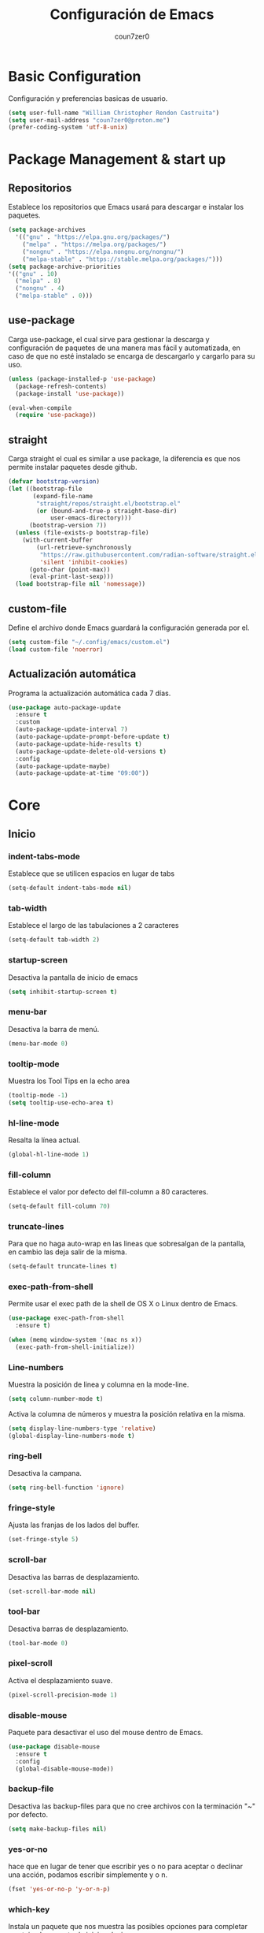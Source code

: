 #+TITLE: Configuración de Emacs
#+AUTHOR: coun7zer0
#+EMAIL: coun7zer0@proton.me
#+OPTIONS: num:nil

* Basic Configuration
Configuración y preferencias basicas de usuario.
#+begin_src emacs-lisp
  (setq user-full-name "William Christopher Rendon Castruita")
  (setq user-mail-address "coun7zer0@proton.me")
  (prefer-coding-system 'utf-8-unix)
#+end_src

* Package Management & start up
** Repositorios
Establece los repositorios que Emacs usará para descargar e instalar
los paquetes.

#+begin_src emacs-lisp
  (setq package-archives
    '(("gnu" . "https://elpa.gnu.org/packages/")
      ("melpa" . "https://melpa.org/packages/")
      ("nongnu" . "https://elpa.nongnu.org/nongnu/")
      ("melpa-stable" . "https://stable.melpa.org/packages/")))
  (setq package-archive-priorities
  '(("gnu" . 10)
    ("melpa" . 8)
    ("nongnu" . 4)
    ("melpa-stable" . 0)))
#+end_src

** use-package
Carga use-package, el cual sirve para gestionar la descarga y
configuración de paquetes de una manera mas fácil y automatizada, en
caso de que no esté instalado se encarga de descargarlo y cargarlo para su uso.

#+begin_src emacs-lisp
  (unless (package-installed-p 'use-package)
    (package-refresh-contents)
    (package-install 'use-package))

  (eval-when-compile
    (require 'use-package))
#+end_src

** straight
Carga straight el cual es similar a use package, la diferencia es que
nos permite instalar paquetes desde github.

#+begin_src emacs-lisp
  (defvar bootstrap-version)
  (let ((bootstrap-file
         (expand-file-name
          "straight/repos/straight.el/bootstrap.el"
          (or (bound-and-true-p straight-base-dir)
              user-emacs-directory)))
        (bootstrap-version 7))
    (unless (file-exists-p bootstrap-file)
      (with-current-buffer
          (url-retrieve-synchronously
           "https://raw.githubusercontent.com/radian-software/straight.el/develop/install.el"
           'silent 'inhibit-cookies)
        (goto-char (point-max))
        (eval-print-last-sexp)))
    (load bootstrap-file nil 'nomessage))
#+end_src

** custom-file
Define el archivo donde Emacs guardará la configuración generada por
el.

#+begin_src emacs-lisp
  (setq custom-file "~/.config/emacs/custom.el")
  (load custom-file 'noerror)
#+end_src

** Actualización automática
Programa la actualización automática cada 7 días.

#+begin_src emacs-lisp
  (use-package auto-package-update
    :ensure t
    :custom
    (auto-package-update-interval 7)
    (auto-package-update-prompt-before-update t)
    (auto-package-update-hide-results t)
    (auto-package-update-delete-old-versions t)
    :config
    (auto-package-update-maybe)
    (auto-package-update-at-time "09:00"))
#+end_src

* Core
** Inicio
*** indent-tabs-mode
Establece que se utilicen espacios en lugar de tabs

#+begin_src emacs-lisp
(setq-default indent-tabs-mode nil)  
#+end_src

*** tab-width
Establece el largo de las tabulaciones a 2 caracteres

#+begin_src emacs-lisp
  (setq-default tab-width 2)
#+end_src

*** startup-screen
Desactiva la pantalla de inicio de emacs

#+begin_src emacs-lisp
  (setq inhibit-startup-screen t)
#+end_src

*** menu-bar
Desactiva la barra de menú.

#+begin_src emacs-lisp
  (menu-bar-mode 0)
#+end_src

*** tooltip-mode
Muestra los Tool Tips en la echo area

#+begin_src emacs-lisp
  (tooltip-mode -1)
  (setq tooltip-use-echo-area t)
#+end_src

*** hl-line-mode
Resalta la línea actual.

#+begin_src emacs-lisp
  (global-hl-line-mode 1)
#+end_src

*** fill-column
Establece el valor por defecto del fill-column a 80 caracteres.
#+begin_src emacs-lisp
  (setq-default fill-column 70)
#+end_src

*** truncate-lines
Para que no haga auto-wrap en las lineas que sobresalgan de la  
pantalla, en cambio las deja salir de la misma.

#+begin_src emacs-lisp
  (setq-default truncate-lines t)
#+end_src

*** exec-path-from-shell
Permite usar el exec path de la shell de OS X o Linux
dentro de Emacs.

#+begin_src emacs-lisp
  (use-package exec-path-from-shell
    :ensure t)

  (when (memq window-system '(mac ns x))
    (exec-path-from-shell-initialize))
#+end_src

*** Line-numbers
Muestra la posición de linea y columna en la mode-line.

#+begin_src emacs-lisp
  (setq column-number-mode t)
#+end_src

Activa la columna de números y muestra la posición relativa en la
misma.

#+begin_src emacs-lisp
  (setq display-line-numbers-type 'relative)
  (global-display-line-numbers-mode t)
#+end_src

*** ring-bell
Desactiva la campana.

#+begin_src emacs-lisp
  (setq ring-bell-function 'ignore)
#+end_src

*** fringe-style
Ajusta las franjas de los lados del buffer.

#+begin_src emacs-lisp
  (set-fringe-style 5)
#+end_src

*** scroll-bar
Desactiva las barras de desplazamiento.

#+begin_src emacs-lisp
  (set-scroll-bar-mode nil)
#+end_src

*** tool-bar
Desactiva barras de desplazamiento.

#+begin_src emacs-lisp
  (tool-bar-mode 0)
#+end_src

*** pixel-scroll
Activa el desplazamiento suave.

#+begin_src emacs-lisp
  (pixel-scroll-precision-mode 1)
#+end_src

*** disable-mouse
Paquete para desactivar el uso del mouse dentro de Emacs.
 
#+begin_src emacs-lisp
  (use-package disable-mouse
    :ensure t
    :config
    (global-disable-mouse-mode))
#+end_src

*** backup-file
Desactiva las backup-files para que no cree archivos con la
terminación "~" por defecto.

#+begin_src emacs-lisp
  (setq make-backup-files nil)
#+end_src

*** yes-or-no
hace que en lugar de tener que escribir yes o no para aceptar o
declinar una acción, podamos escribir simplemente y o n.

#+begin_src emacs-lisp
  (fset 'yes-or-no-p 'y-or-n-p)
#+end_src

*** which-key
Instala un paquete que nos muestra las posibles opciones para
completar un atajo al momento de iniciar el mismo.

#+begin_src emacs-lisp
  (use-package which-key
    :ensure t
    :config
    (which-key-mode))
#+end_src

** Font
Usa FiraCode Nerd Font como fuente y establece el como se muestra la misma.

#+begin_src emacs-lisp
  (set-face-attribute 'default nil
                      :family "FiraCode Nerd Font"
                      :height 110
                      :weight 'medium
                      :width 'normal)
  (setq master-font-family "FiraCode Nerd Font")
#+end_src

Activa las ligaduras de la fuente.

#+begin_src emacs-lisp
  (use-package ligature
  :ensure t
  :config
  (ligature-set-ligatures 'prog-mode
        '(
        ("=" (rx (+ (or ">" "<" "|" "/" "~" ":" "!" "="))))
        (";" (rx (+ ";")))
        ("&" (rx (+ "&")))
        ("!" (rx (+ (or "=" "!" "\." ":" "~"))))
        ("?" (rx (or ":" "=" "\." (+ "?"))))
        ("%" (rx (+ "%")))
        ("|" (rx (+ (or ">" "<" "|" "/" ":" "!" "}" "\]" "-" "=" ))))
        ("\\" (rx (or "/" (+ "\\"))))
        ("+" (rx (or ">" (+ "+"))))
        (":" (rx (or ">" "<" "=" "//" ":=" (+ ":"))))
        ("/" (rx (+ (or ">"  "<" "|" "/" "\\" "\*" ":" "!" "="))))
        ("\." (rx (or "=" "-" "\?" "\.=" "\.<" (+ "\."))))
        ("-" (rx (+ (or ">" "<" "|" "~" "-"))))
        ("*" (rx (or ">" "/" ")" (+ "*"))))
        ("w" (rx (+ "w")))
        ("<" (rx (+ (or "\+" "\*" "\$" "<" ">" ":" "~"  "!" "-"  "/" "|" "="))))
        (">" (rx (+ (or ">" "<" "|" "/" ":" "=" "-"))))
        ("#" (rx (or ":" "=" "!" "(" "\?" "\[" "{" "_(" "_" (+ "#"))))
        ("~" (rx (or ">" "=" "-" "@" "~>" (+ "~"))))
        ("_" (rx (+ (or "_" "|"))))
        ("0" (rx (and "x" (+ (in "A-F" "a-f" "0-9")))))
        "Fl"  "Tl"  "fi"  "fj"  "fl"  "ft"
        "{|"  "[|"  "]#"  "(*"  "}#"  "$>"  "^="))
  (global-ligature-mode t))
#+end_src

* Theme
** Instalación
Instalación de temas.

#+begin_src emacs-lisp
  (use-package color-theme-sanityinc-tomorrow
    :ensure t
    :defer t)
  (use-package darkokai-theme
    :ensure t
    :defer t)
  (use-package monokai-alt-theme
    :ensure t
    :defer t)
  (use-package gruvbox-theme
    :ensure t
    :defer t)
  (use-package darktooth-theme
    :ensure t
    :defer t)
  (use-package creamsody-theme
    :ensure t
    :defer t)
  (use-package melancholy-theme
    :ensure t
    :defer t)
  (use-package kaolin-themes
    :ensure t
    :defer t)
  (use-package dracula-theme
  :ensure t
  :defer t)
#+end_src

Desactiva todos los otros temas activos para evitar que se superpongan.

#+begin_src emacs-lisp
  (mapc #'disable-theme custom-enabled-themes)
#+end_src

Define el tema a cargar.

#+begin_src emacs-lisp
  (load-theme 'creamsody t)
  (load-theme 'creamsody-darker t)
#+end_src

** mode-line
Hace que el mode-line muestre solo el major mode.

#+begin_src emacs-lisp
  (setq-default mode-line-format '("%e" mode-line-front-space
                           (:propertize
                            ("" mode-line-mule-info mode-line-client mode-line-modified mode-line-remote)
                            display
                            (min-width
                             (5.0)))
                           mode-line-frame-identification mode-line-buffer-identification "   " mode-line-position
                           (vc-mode vc-mode)
                           "  " mode-name " " mode-line-misc-info mode-line-end-spaces))
#+end_src

* Window
Hace que al agregar o eliminar una ventana las otras se acomoden
automáticamente distribuyendo el espacio.

#+begin_src emacs-lisp
  (setf window-combination-resize t)
#+end_src

* Buffers de texto
** Ispell
Configura la corrección de texto para español e ingles.

#+begin_src emacs-lisp
        (use-package ispell
          :init
          (setq ispell-program-name "hunspell"
                ispell-list-command "list"
                ispell-local-dictionary-alist
                '(("es_MX,en_US" "[[:alpha:]]" "[^[:alpha:]]" "[']" nil ("-d" "es_MX,en_US") nil utf-8)))
          (setq ispell-dictionary "es_MX,en_US"
                flyspell-auto-correct-binding (kbd "C-;"))
          :hook ((text-mode . flyspell-mode)
                 (org-mode . flyspell-mode)))
#+end_src

** Org
Configura las opciones por defecto en los archivos de tipo Org e
instala org-contrib el cual nos brinda add-ons para org-mode.

#+begin_src emacs-lisp
  (use-package org
    :ensure org-contrib
    :config
    (setq org-ellipsis " ▾")
    (setq calendar-date-style 'european)
    (setq calendar-week-start-day 1)
    (setq org-agenda-files
    '("~/.orgFiles/agenda.org"
      "~/.orgFiles/diary.org"
      "~/.orgFiles/work.org"))

    (setq diary-file "~/.orgFiles/diary.org")
    (setq org-agenda-diary-file "~/.orgFiles/diary.org")
    (setq org-agenda-include-diary t)

    (setq fill-column 80)
    (setq org-image-actual-width nil)
    (add-hook 'org-mode-hook 'visual-line-mode)
    (add-hook 'org-mode-hook 'auto-fill-mode)
    (add-hook 'org-mode-hook 'org-indent-mode))
#+end_src

** Markdown-Mode
Instala y configura el paquete markdown-mode, el cual nos proporciona
un modo para trabajar en markdown.

#+begin_src emacs-lisp
  (use-package markdown-mode
    :ensure t
    :mode ("README\\.md\\'" . gfm-mode)
    :init (setq markdown-command "multimarkdown")
    :bind (:map markdown-mode-map
                ("C-c C-e" . markdown-do)))
#+end_src

* Minibuffer
** subword-mode
Inicia el subword-mode al arrancar el minibuffer.

#+begin_src emacs-lisp
  (add-hook 'minibuffer-mode-hook 'subword-mode)
#+end_src

** Vertico
*** Instalación
Descarga y arranca Vertico, el cual es un paquete que nos brinda
auto-completado al utilizar comandos que utilicen el minibuffer.

#+begin_src emacs-lisp
  (use-package vertico
    :ensure t
    :init
    (vertico-mode)
    :config
    (vertico-multiform-mode)
    (setq vertico-multiform-categories
      '((file grid)
        (consult-grep buffer))))
#+end_src

*** savehist
Descarga y activa savehist, este paquete ordena las opciones del
minibuffer de acuerdo a su historial de uso.

#+begin_src emacs-lisp
  (use-package savehist
    :ensure t
    :init
    (savehist-mode))
#+end_src

*** Marginalia
Agrega y activa Marginalia, el cual agrega información sobre las
opciones de Vertico.

#+begin_src emacs-lisp
  (use-package marginalia
    :ensure t
    :bind (:map minibuffer-local-map
                ("M-A" . marginalia-cycle))
    :init
    (marginalia-mode))
#+end_src

*** Embark
descarga e activa Embark, el cual es un paquete que nos brinda un
comando dependiendo del elemento que selecciona el cursor.

#+begin_src emacs-lisp
  (use-package embark
    :ensure t
    :bind
    (("C-." . embark-act)
     ("M-." . embark-dwim)
     ("C-h B" . embark-bindings))
    :init
    (setq prefix-help-command #'embark-prefix-help-command)
    :config
    (add-to-list 'display-buffer-alist
                 '("\\`\\*Embark Collect \\(Live\\|Completions\\)\\*"
                   nil
                   (window-parameters (mode-line-format . none)))))
#+end_src

* Search
** Incremental Search
Agrega el conteo de ocurrencias al usar el incremental search

#+begin_src emacs-lisp
  (setq isearch-lazy-count t)
#+end_src

** Orderless
Permite que diversas OO puedan utilizar el estilo de auto-completado
orderless.

#+begin_src emacs-lisp
  (use-package orderless
  :ensure t
  :custom
  (completion-styles '(orderless basic))
  (completion-category-defaults nil)
  (completion-category-overrides '((file (styles basic partial-completion)))))
#+end_src

** Consult
*** Instalación
Descarga y activa consult, el cual nos permite hacer búsquedas mas
potentes ademas de potenciar algunas funciones.

#+begin_src emacs-lisp
  (use-package consult
    ;; Replace bindings. Lazily loaded by `use-package'.
    :bind (;; C-c bindings in `mode-specific-map'
           ("C-c M-x" . consult-mode-command)
           ("C-c h" . consult-history)
           ("C-c k" . consult-kmacro)
           ("C-c m" . consult-man)
           ("C-c i" . consult-info)
           ([remap Info-search] . consult-info)
           ;; C-x bindings in `ctl-x-map'
           ("C-x M-:" . consult-complex-command)
           ("C-x b" . consult-buffer)
           ("C-x 4 b" . consult-buffer-other-window)
           ("C-x 5 b" . consult-buffer-other-frame)
           ("C-x t b" . consult-buffer-other-tab)
           ("C-x r b" . consult-bookmark)
           ("C-x p b" . consult-project-buffer)
           ;; Custom M-# bindings for fast register access
           ("M-#" . consult-register-load)
           ("M-'" . consult-register-store)
           ("C-M-#" . consult-register)
           ;; Other custom bindings
           ("M-y" . consult-yank-pop)
           ;; M-g bindings in `goto-map'
           ("M-g e" . consult-compile-error)
           ("M-g f" . consult-flymake)
           ("M-g g" . consult-goto-line)
           ("M-g M-g" . consult-goto-line)
           ("M-g o" . consult-outline)
           ("M-g m" . consult-mark)
           ("M-g k" . consult-global-mark)
           ("M-g i" . consult-imenu)
           ("M-g I" . consult-imenu-multi)
           ;; M-s bindings in `search-map'
           ("M-s d" . consult-find)
           ("M-s c" . consult-locate)
           ("M-s g" . consult-grep)
           ("M-s G" . consult-git-grep)
           ("M-s r" . consult-ripgrep)
           ("M-s l" . consult-line)
           ("M-s L" . consult-line-multi)
           ("M-s k" . consult-keep-lines)
           ("M-s u" . consult-focus-lines)
           ;; Isearch integration
           ("M-s e" . consult-isearch-history)
           :map isearch-mode-map
           ("M-e" . consult-isearch-history)
           ("M-s e" . consult-isearch-history)
           ("M-s l" . consult-line)
           ("M-s L" . consult-line-multi)
           ;; Minibuffer history
           :map minibuffer-local-map
           ("M-s" . consult-history)
           ("M-r" . consult-history))

    :hook (completion-list-mode . consult-preview-at-point-mode)

    :init
    (setq register-preview-delay 0
          register-preview-function #'consult-register-format)

    (advice-add #'register-preview :override #'consult-register-window)

    (setq xref-show-xrefs-function #'consult-xref
          xref-show-definitions-function #'consult-xref)

    :config
    (consult-customize
     consult-theme :preview-key '(:debounce 0.2 any)
     consult-ripgrep consult-git-grep consult-grep
     consult-bookmark consult-recent-file consult-xref
     consult--source-bookmark consult--source-file-register
     consult--source-recent-file consult--source-project-recent-file
     :preview-key '(:debounce 0.4 any))

    (setq consult-narrow-key "<"))
#+end_src

*** embark-consult
Descarga y agrega embark-consult, este paquete agrega la funcionalidad
de Embark a las búsquedas con Consult.

#+begin_src emacs-lisp
  (use-package embark-consult
  :ensure t
  :hook
  (embark-collect-mode . consult-preview-at-point-mode))
#+end_src

** Grep
Configura grep para que no busque en una lista de capetas y una lista
de archivos.

#+begin_src emacs-lisp
  (use-package grep
    :config
    (setq grep-find-ignored-directories
          (append
           (list
            ".git"
            ".hg"
            ".idea"
            ".project"
            ".settings"
            ".svn"
            "bootstrap*"
            "pyenv"
            "target"
            "node_modules"
            "target"
            ".mvn"
            )
           grep-find-ignored-directories))
    (setq grep-find-ignored-files
          (append
           (list
            "*.blob"
            ".factorypath"
            "*.gz"
            "*.jar"
            "*.xd"
            "TAGS"
            "dependency-reduced-pom.xml"
            "projectile.cache"
            "workbench.xml"
            "mvnw"
            "mvnw.cmd"
            )
           grep-find-ignored-files)))
#+end_src

* Version Control
** log messages
Activa el uso de flyspell a la hora de editar los message log

#+begin_src emacs-lisp
  (add-hook 'log-edit-hook (lambda () (flyspell-mode 1)))  
#+end_src

** Magit
Descarga y configura Magit el cual es un paquete que nos permite
manejar git desde Emacs

#+begin_src emacs-lisp
  (use-package magit
    :ensure t
    :config
    (setq magit-log-arguments '("-n256" "--graph" "--decorate" "--color")
          magit-diff-refine-hunk t))
#+end_src

** git-gutter+
Instala un paquete que nos brinda información sobre git en nuestro
buffer.

#+begin_src emacs-lisp
  (use-package git-gutter+
    :ensure t
    :config
    (setq git-gutter+-disabled-modes '(org-mode))
    ;; Move between local changes
    (global-set-key (kbd "M-<up>") 'git-gutter+-previous-hunk)
    (global-set-key (kbd "M-<down>") 'git-gutter+-next-hunk))
#+end_src

** Ghub
paquete que nos permite hacer request a diferentes servicios de
almacenamiento de repositorios.

#+begin_src emacs-lisp
  (use-package ghub
    :ensure t
    :config
    (setq auth-sources '("~/.authinfo")))
#+end_src

** Forge
Forge es un paquete que nos permite trabajar con los Git forges.

#+begin_src emacs-lisp
  (use-package forge
    :ensure t)
#+end_src

* Terminal
** vterm
Instala una muy buena terminal.

#+begin_src emacs-lisp
  (use-package vterm
    :ensure t
    :config
    (global-set-key (kbd "C-c x") 'vterm))
#+end_src

* Dired
** dired-git
Instala el soporte para git en dired.

#+begin_src emacs-lisp
  (use-package dired-git
    :ensure t)
#+end_src

* LSP
** Core
*** whitespace-mode
Muestra indicadores de los espacios.

#+begin_src emacs-lisp
  (setq whitespace-style '(face spaces trailing space-mark tab-mark))
  (add-hook 'prog-mode-hook 'whitespace-mode)
#+end_src

*** flymake-diagnostic-at-point
Instala flymake-diagnostic-at-point el cual es un paquete que nos
muestra los errores al hacer hover sobre el mismo.

#+begin_src emacs-lisp
  (use-package flymake-diagnostic-at-point
    :after flymake
    :config
    (add-hook 'flymake-mode-hook #'flymake-diagnostic-at-point-mode))  
#+end_src

*** Tree-sitter
Configura la descarga de los grammar para treesitter.

#+begin_src emacs-lisp
  (use-package treesit
    :preface
    (defun cz/setup-install-grammars ()
        "Install Tree-sitter grammars if they are absent."
        (interactive)
        (dolist (grammar
                 '((css . ("https://github.com/tree-sitter/tree-sitter-css" "v0.20.0"))
                   (java . ("https://github.com/tree-sitter/tree-sitter-java"))
                   (bash "https://github.com/tree-sitter/tree-sitter-bash")
                   (html . ("https://github.com/tree-sitter/tree-sitter-html" "v0.20.1"))
                   (javascript . ("https://github.com/tree-sitter/tree-sitter-javascript" "v0.21.2" "src"))
                   (json . ("https://github.com/tree-sitter/tree-sitter-json" "v0.20.2"))
                   (python . ("https://github.com/tree-sitter/tree-sitter-python" "v0.20.4"))
                   (go "https://github.com/tree-sitter/tree-sitter-go" "v0.20.0")
                   (markdown "https://github.com/ikatyang/tree-sitter-markdown")
                   (make "https://github.com/alemuller/tree-sitter-make")
                   (elisp "https://github.com/Wilfred/tree-sitter-elisp")
                   (cmake "https://github.com/uyha/tree-sitter-cmake")
                   (c "https://github.com/tree-sitter/tree-sitter-c")
                   (cpp "https://github.com/tree-sitter/tree-sitter-cpp")
                   (toml "https://github.com/tree-sitter/tree-sitter-toml")
                   (tsx . ("https://github.com/tree-sitter/tree-sitter-typescript" "v0.20.3" "tsx/src"))
                   (typescript . ("https://github.com/tree-sitter/tree-sitter-typescript" "v0.20.3" "typescript/src"))
                   (yaml . ("https://github.com/ikatyang/tree-sitter-yaml" "v0.5.0"))
                   (prisma "https://github.com/victorhqc/tree-sitter-prisma")))
          (add-to-list 'treesit-language-source-alist grammar)
          (unless (treesit-language-available-p (car grammar))
            (treesit-install-language-grammar (car grammar)))))
    :config
    (cz/setup-install-grammars))
#+end_src

*** YASnippet
Instala el paquete que nos permitirá usar snippets a la hora de
programar.

#+begin_src emacs-lisp
  (use-package yasnippet
    :ensure t
    :config
    (setq yas/root-directory '("~/.config/emacs/snippets")
          yas-indent-line 'fixed))
  (yas-global-mode 1)
#+end_src

*** lsp-bridge
Configura lsp-bridge, el cual es un cliente LSP.

#+begin_src emacs-lisp
  (use-package lsp-bridge
  :straight '(lsp-bridge :type git :host github :repo "manateelazycat/lsp-bridge"
            :files (:defaults "*.el" "*.py" "acm" "core" "langserver" "multiserver" "resources")
            :build (:not compile))
  :init
  (global-lsp-bridge-mode)
  :bind(:map lsp-bridge-mode-map
             ("C-c f d" . lsp-bridge-find-def)
             ("C-c f t" . lsp-bridge-find-type-def)
             ("C-c f i" . lsp-bridge-find-impl)
             ("C-c f r" . lsp-bridge-find-references)
             ("C-c f b" . lsp-bridge-find-def-return)
             ("C-c f D" . lsp-bridge-find-def-other-window)
             ("C-c f T" . lsp-bridge-find-type-def-other-window)
             ("C-c f I" . lsp-bridge-find-impl-other-window)
             ("C-c l d" . lsp-bridge-popup-documentation)
             ("C-c l V" . lsp-bridge-popup-documentation-scroll-up)
             ("C-c l v" . lsp-bridge-popup-documentation-scroll-down)
             ("C-c l r" . lsp-bridge-rename)
             ("M-p" . flymake-goto-prev-error)
             ("M-n" . flymake-goto-next-error)
             ("C-c l a" . lsp-bridge-code-action)
             ("C-c l s" . lsp-bridge-restart-process)
             ("C-c l p" . lsp-bridge-peek)
             ("C-c l P" . lsp-bridge-peek-through))
  :custom
  (lsp-bridge-enable-hover-diagnostic nil)
  (lsp-brdige-enable-diagnostic-enable-overlays nil)
  (lsp-bridge-enable-completion-in-string t)
  (acm-enable-codeium t)
  (acm-enable-quick-access t))
#+end_src

*** flymake-bridge
Agrega el backend de lsp-bridge a flymake, esto por preferencia
personal.

#+begin_src emacs-lisp
  (use-package flymake-bridge
    :straight (flymake-bridge :type git :host github :repo "liuyinz/flymake-bridge")
    :after lsp-bridge
    :config
    (add-hook 'lsp-bridge-mode-hook #'flymake-bridge-setup))
#+end_src
*** lsp-bridge-tabs
Cambia los tabs por spaces del buffer después de ejecutar un code
action.

#+begin_src emacs-lisp
  (defun cz/replace-tabs-with-spaces ()
    "Replace all tabs in the buffer with spaces based on the current value of `tab-width`."
    (interactive)
    (let ((tab-width (or tab-width 4)))
      (save-excursion
        (goto-char (point-min))
        (while (search-forward "\t" nil t)
          (replace-match (make-string tab-width ?\s) nil t)))))

  (add-hook 'before-save-hook 'cz/replace-tabs-with-spaces)
#+end_src
** Java
*** lombok
Configura lombok para que sea usado por lsp-bridge.

#+begin_src emacs-lisp
  (require 'lsp-bridge-jdtls)
  (setq lsp-bridge-enable-auto-import t)
  (setq lsp-bridge-jdtls-jvm-args '("-javaagent:/home/dotwilliamrc/.m2/repository/org/projectlombok/lombok/1.18.34/lombok-1.18.34.jar"))
#+end_src

*** devdocs
Establece las documentaciones por default en los buffers de java.

#+begin_src emacs-lisp
  (add-hook 'java-ts-mode-hook
          (lambda () (setq-local devdocs-current-docs '("openjdk~8" "spring_boot"))))
#+end_src
*** tree-sitter
Cambia el java-mode por el java-ts-mode en los archivos java, esto
para utilizar las ventajas que nos brinda treesit.

#+begin_src emacs-lisp
  (add-hook 'java-mode-hook 'java-ts-mode)
#+end_src

*** Estilo
Configura el estilo que utilizara java.

#+begin_src emacs-lisp
  (defun java-style ()
    (setq java-ts-mode-indent-offset tab-width)

    ;;Activar la flag (setq treesit--indent-verbose t) para ver que regla de indentación se está aplicando.
    ;;Usar el minor mode (treesit-inspect-mode) para saber el nombre del nodo at-point.
    (defun cz/java-indent-rules ()
      `((java
         ((and (parent-is "lambda_expression") (node-is "block"))
          parent-bol 0)
         ((n-p-gp "}" "block" "lambda_expression")
          parent-bol 0)
         ((n-p-gp nil "block" "lambda_expression")
          parent-bol java-ts-mode-indent-offset)
        ((parent-is "variable_declarator") parent-bol ,(* java-ts-mode-indent-offset 2))
        ((parent-is "method_invocation") parent-bol ,(* java-ts-mode-indent-offset 2))
        ((parent-is "lambda_expression") parent-bol ,(* java-ts-mode-indent-offset 2))
        ((parent-is "binary_expression") parent-bol ,(* java-ts-mode-indent-offset 2))
        ((parent-is "argument_list") parent-bol ,(* java-ts-mode-indent-offset 2))
        ((parent-is "formal_parameters") parent-bol ,(* java-ts-mode-indent-offset 2))
        ((parent-is "type_parameters") parent-bol ,(* java-ts-mode-indent-offset 2))
        ((parent-is "method_reference") parent-bol ,(* java-ts-mode-indent-offset 2))
        ((parent-is "catch_type") parent-bol ,(* java-ts-mode-indent-offset 2))
        ((parent-is "type_bound") parent-bol ,(* java-ts-mode-indent-offset 2))
        ((parent-is "multiline_string_fragment") parent-bol ,(* java-ts-mode-indent-offset 2))
        ((parent-is "string_literal") parent-bol ,(* java-ts-mode-indent-offset 2))

        ,@(alist-get 'java java-ts-mode--indent-rules))))

    (setq-local treesit-simple-indent-rules (cz/java-indent-rules)))

  (add-hook 'java-ts-mode-hook 'java-style)
#+end_src

*** Inicio
Configura las funciones que inician con java.

#+begin_src emacs-lisp
  (defun start-java-modes ()
    (set-fill-column 100)
    (display-fill-column-indicator-mode)
    (rainbow-delimiters-mode)
    (flymake-mode)
    (eldoc-mode)
    (git-gutter+-mode)
    (subword-mode)
    (electric-pair-mode))

  (add-hook 'java-ts-mode-hook 'start-java-modes)
#+end_src

** Comandos personalizados
*** create-java-test-file
Crea una función que genera el archivo de test en java del archivo
actual.

#+begin_src emacs-lisp
  (defun cz/create-java-test-file ()
    "Create the corresponding test file for the current Java file."
    (interactive)
    (let* ((file-name (buffer-file-name))
           (test-file-name (and file-name
                                (replace-regexp-in-string
                                 "/src/main/java/"
                                 "/src/test/java/"
                                 (replace-regexp-in-string
                                  "\\.java$"
                                  "Test.java"
                                  file-name)))))
      (if test-file-name
          (progn
            (make-directory (file-name-directory test-file-name) t)
            (write-region "" nil test-file-name)
            (message "Test file created: %s" test-file-name)
            (find-file test-file-name))
        (error "Buffer not visiting a file or not a Java file"))))

  (global-set-key (kbd "C-c l t") 'cz/create-java-test-file)
#+end_src
** JSON
*** tree-sitter
Cambia el js-json-mode por el json-ts-mode en los archivos JSON, esto
para utilizar las ventajas que nos brinda treesit.

#+begin_src emacs-lisp
  (add-hook 'js-json-mode-hook 'json-ts-mode)
#+end_src

*** Estilo
Configura el estilo que utilizara JSON.

#+begin_src emacs-lisp
    (defun json-style ()
      (setq json-ts-mode-indent-offset tab-width))

    (add-hook 'json-ts-mode-hook 'json-style)
#+end_src
*** Inicio
Configura las funciones que inician con JSON.

#+begin_src emacs-lisp
  (defun start-json-modes ()
    (set-fill-column 70)
    (display-fill-column-indicator-mode)
    (rainbow-delimiters-mode)
    (flymake-mode)
    (eldoc-mode)
    (git-gutter+-mode)
    (subword-mode)
    (electric-pair-mode))

  (add-hook 'json-ts-mode-hook 'start-json-modes)
#+end_src

** XML
*** Configuración Eglot
Establece la configuración de eglot al iniciar XML.

#+begin_src emacs-lisp
  (with-eval-after-load 'eglot
    (add-to-list 'eglot-server-programs
                 '(nxml-mode . ("/home/dotwilliamrc/.lsp-servers/lemminx/lemminx-linux"))))
#+end_src

*** Estilo
Configura el estilo que utilizara XML.

#+begin_src emacs-lisp
  (defun xml-style ()
    (setq tab-width 4)
    (setq nxml-child-indent tab-width))

  (add-hook 'nxml-mode-hook 'xml-style)
#+end_src

*** Inicio
Configura las funciones que inician con XML.

#+begin_src emacs-lisp
  (defun start-xml-modes ()
    (set-fill-column 70)
    (display-fill-column-indicator-mode)
    (rainbow-delimiters-mode)
    (flymake-mode)
    (eldoc-mode)
    (git-gutter+-mode)
    (subword-mode)
    (electric-pair-mode))

  (add-hook 'nxml-mode-hook 'start-xml-modes)
#+end_src

** YAML
*** tree-sitter
Cambia el yaml-mode por el yaml-ts-mode en los archivos YAML, esto
para utilizar las ventajas que nos brinda treesit.

#+begin_src emacs-lisp
  (add-to-list 'auto-mode-alist '("\\.yml?\\'" . yaml-ts-mode))
#+end_src

*** Estilo
Configura el estilo que utilizara YAML.

#+begin_src emacs-lisp
  (defun yaml-style ()
    (setq tab-width 4))

  (add-hook 'yaml-ts-mode-hook 'yaml-style)
#+end_src

*** Inicio
Configura las funciones que inician con YAML.

#+begin_src emacs-lisp
  (defun start-yaml-modes ()
    (set-fill-column 70)
    (display-fill-column-indicator-mode)
    (rainbow-delimiters-mode)
    (flymake-mode)
    (eldoc-mode)
    (git-gutter+-mode)
    (subword-mode)
    (electric-pair-mode))

  (add-hook 'yaml-ts-mode-hook 'start-yaml-modes)
#+end_src

** HTML
*** html-web-mode
Cambia el mhtml-mode por un modo creado a partir de web-mode en los archivos HTML.

#+begin_src emacs-lisp
  (use-package web-mode
    :ensure t
    :pin melpa-stable
    :commands web-mode)

  (define-derived-mode html-web-mode web-mode "HTML"
    "A major mode based on web-mode for HTML files.")

  (add-to-list 'auto-mode-alist '("\\.html?\\'" . html-web-mode))
#+end_src

*** Estilo
Configura el estilo que utilizara HTML.

#+begin_src emacs-lisp
  (defun html-style ()
    (setq web-mode-markup-indent-offset tab-width)
    (setq web-mode-code-indent-offset tab-width)
    (setq web-mode-css-indent-offset tab-width)
    (setq web-mode-sql-indent-offset tab-width)
    (setq web-mode-indent-style tab-width))
  (add-hook 'html-web-mode-hook 'html-style)
#+end_src

*** Inicio
Configura las funciones que inician con HTML.

#+begin_src emacs-lisp
  (defun start-html-modes ()
    (set-fill-column 80)
    (display-fill-column-indicator-mode)
    (eldoc-mode)
    (electric-pair-mode)
    (emmet-mode)
    (flymake-mode)
    (git-gutter+-mode)
    (subword-mode)
    (rainbow-delimiters-mode))

  (add-hook 'html-web-mode-hook 'start-html-modes)
#+end_src
** CSS
*** tree-sitter
Cambia el css-mode por css-ts-mode en los archivos CSS, esto para
utilizar las ventajas que nos brinda tressit.

#+begin_src emacs-lisp
  (add-hook 'css-mode-hook 'css-ts-mode)
#+end_src

*** Estilo
Configura el estilo que utilizara CSS.

#+begin_src emacs-lisp
  (defun css-style ()
    (setq tab-width 4))

  (add-hook 'css-ts-mode-hook 'css-style)
#+end_src

*** Inicio
Configura las funciones que inician con CSS.

#+begin_src emacs-lisp
  (defun start-css-modes ()
    (set-fill-column 70)
    (display-fill-column-indicator-mode)
    (eldoc-mode)
    (electric-pair-mode)
    (flymake-mode)
    (git-gutter+-mode)
    (subword-mode)
    (rainbow-delimiters-mode))

  (add-hook 'css-ts-mode-hook 'start-css-modes)
#+end_src

** JS, TS, JSX, TSX
*** code-web-mode
Crea un modo personalizado a base de web-mode para trabajar con los
archivos de JavaScript, TypeScript y React

#+begin_src emacs-lisp
  (use-package web-mode
    :ensure t
    :pin melpa-stable
    :commands web-mode)

  (define-derived-mode code-web-mode web-mode "Code"
    "A major mode based on web-mode for JS/TS/JSX/TSX files.")

  (add-to-list 'auto-mode-alist '("\\.js?\\'" . code-web-mode))
  (add-to-list 'auto-mode-alist '("\\.mjs?\\'" . code-web-mode))
  (add-to-list 'auto-mode-alist '("\\.cjs?\\'" . code-web-mode))
  (add-to-list 'auto-mode-alist '("\\.jsx?\\'" . code-web-mode))
  (add-to-list 'auto-mode-alist '("\\.ts?\\'" . code-web-mode))
  (add-to-list 'auto-mode-alist '("\\.tsx?\\'" . code-web-mode))
#+end_src

*** add-node-modules-path
Instala un paquete que agrega los bin de nuestro proyecto actual de
node al excec_path de Emacs.

#+begin_src emacs-lisp
  (use-package add-node-modules-path
    :ensure t
    :custom
    (add-node-modules-path-command '("echo \"$(npm root)/.bin\"")))
#+end_src

*** Flymake-eslint
Instala el soporte para eslint en flymake.

#+begin_src emacs-lisp
    (use-package flymake-eslint
      :ensure t)
#+end_src

*** Estilo
Configura el estilo que utilizara web-mode.

#+begin_src emacs-lisp
  (defun code-style ()
  (setq web-mode-markup-indent-offset tab-width)
  (setq web-mode-code-indent-offset tab-width)
  (setq web-mode-css-indent-offset tab-width)
  (setq web-mode-sql-indent-offset tab-width)
  (setq web-mode-indent-style 1)
  (setq web-mode-enable-comment-annotations t)
  (setq web-mode-enable-auto-indentation t)
  (setq web-mode-enable-auto-pairing t)
  (setq web-mode-enable-css-colorization t))

  (add-hook 'code-web-mode-hook 'code-style)
#+end_src

*** Inicio
Configura las funciones que inician con web-mode.

#+begin_src emacs-lisp
  (defun start-code-modes ()
    (set-fill-column 80)
    (display-fill-column-indicator-mode)
    (add-node-modules-path)
    (eldoc-mode)
    (flymake-mode)
    (flymake-eslint-enable)
    (electric-pair-mode)
    (git-gutter+-mode)
    (emmet-mode)
    (subword-mode)
    (rainbow-delimiters-mode))

  (add-hook 'code-web-mode-hook 'start-code-modes)
#+end_src

** Extras
*** rainbow-delimiters
Instala una extension que pone diferentes colores a los delimitadores
a la hora de programar.

#+begin_src emacs-lisp
      (use-package rainbow-delimiters
        :ensure t)
#+end_src

*** hungry-delete
paquete que nos agrega la opción de eliminar todos los espacios en
blanco en lugar de uno al presionar backspace.

#+begin_src emacs-lisp
  (use-package hungry-delete
    :ensure t
    :init
    (global-hungry-delete-mode)
    :config
    (setq hungry-delete-join-reluctantly nil))
#+end_src

*** emmet-mode
Instala un minor-mode para poder utilizar emmet en diversos
major-mode.

#+begin_src emacs-lisp
    (use-package emmet-mode
      :ensure t
      :config
      (add-to-list 'emmet-jsx-major-modes 'code-web-mode))
#+end_src

* Comandos Personalizados
** rename-this-buffer-and-file
Cambia el nombre del buffer y archivo actual

#+begin_src emacs-lisp
  (defun cz/rename-this-buffer-and-file ()
         "Renames current buffer and file it is visiting."
         (interactive)
         (let ((filename (buffer-file-name)))
           (if (not (and filename (file-exists-p filename)))
               (message "Buffer is not visiting a file!")
             (let ((new-name (read-file-name "New name: " filename)))
               (cond
                ((vc-backend filename) (vc-rename-file filename new-name))
                (t
                 (rename-file filename new-name t)
                 (rename-buffer new-name)
                 (set-visited-file-name new-name)
                 (set-buffer-modified-p nil)
                 (message
                  "File '%s' successfully renamed to '%s'"
                  filename
                  (file-name-nondirectory new-name))))))))
  (global-set-key (kbd "C-x C-r") 'cz/rename-this-buffer-and-file)
#+end_src

** indent-right
Permite agregar sangria a la derecha usando C-<tab>.

#+begin_src emacs-lisp
    (defun cz/indent-right ()
    "Indent the current line or the selected region to the left."
    (interactive)
    (if (region-active-p)
        (let ((start (save-excursion
                       (goto-char (region-beginning))
                       (line-beginning-position)))
              (end (save-excursion
                     (goto-char (region-end))
                     (line-end-position))))
          (indent-rigidly start end tab-width)
          (setq deactivate-mark nil)) ; Mantener la selección activa
      (indent-rigidly (line-beginning-position) (line-end-position) tab-width)))

  (global-set-key (kbd "C-<tab>") 'cz/indent-right)
#+end_src

** indent-left
Permite agregar sangria a la izquierda usando S-<tab>.

#+begin_src emacs-lisp
    (defun cz/indent-left ()
    "Indent the current line or the selected region to the left."
    (interactive)
          (if (region-active-p)
                          (let ((start (save-excursion
                       (goto-char (region-beginning))
                       (line-beginning-position)))
              (end (save-excursion
                                                                           (goto-char (region-end))
                                                                           (line-end-position))))
          (indent-rigidly start end (- tab-width))
          (setq deactivate-mark nil)) ; Mantener la selección activa
      (indent-rigidly (line-beginning-position) (line-end-position) (- tab-width))))

  (global-set-key (kbd "<backtab>") 'cz/indent-left)
#+end_src

** file-path-to-killring
Agrega la dirección del archivo actual al kill-ring.

#+begin_src emacs-lisp
  (defun cz/file-path-to-killring ()
  "Show the full path to the current file in the minibuffer."
  (interactive)
  (let ((file-name (buffer-file-name)))
    (if file-name
        (progn
          (message file-name)
          (kill-new file-name))
      (error "Buffer not visiting a file"))))

  (global-set-key (kbd "C-c c c") 'cz/file-path-to-killring)
#+end_src
